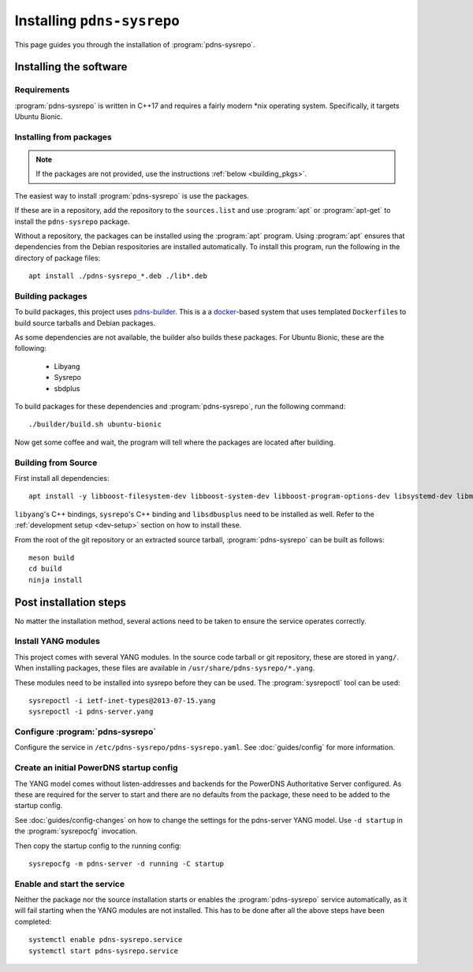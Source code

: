Installing ``pdns-sysrepo``
===========================
This page guides you through the installation of :program:`pdns-sysrepo`.

Installing the software
-----------------------

Requirements
^^^^^^^^^^^^
:program:`pdns-sysrepo` is written in C++17 and requires a fairly modern \*nix operating system.
Specifically, it targets Ubuntu Bionic.

Installing from packages
^^^^^^^^^^^^^^^^^^^^^^^^
.. note::
    If the packages are not provided, use the instructions :ref:`below <building_pkgs>`.

The easiest way to install :program:`pdns-sysrepo` is use the packages.

If these are in a repository, add the repository to the ``sources.list`` and use :program:`apt` or :program:`apt-get` to install the ``pdns-sysrepo`` package.

Without a repository, the packages can be installed using the :program:`apt` program.
Using :program:`apt` ensures that dependencies from the Debian respositories are installed automatically.
To install this program, run the following in the directory of package files::

  apt install ./pdns-sysrepo_*.deb ./lib*.deb

.. _building_pkgs:

Building packages
^^^^^^^^^^^^^^^^^
To build packages, this project uses `pdns-builder <https://github.com/PowerDNS/pdns-builder>`__.
This is a a `docker <https://www.docker.com>`__-based system that uses templated ``Dockerfile``\ s to build source tarballs and Debian packages.

As some dependencies are not available, the builder also builds these packages.
For Ubuntu Bionic, these are the following:

 - Libyang
 - Sysrepo
 - sbdplus

To build packages for these dependencies and :program:`pdns-sysrepo`, run the following command::

  ./builder/build.sh ubuntu-bionic

Now get some coffee and wait, the program will tell where the packages are located after building.

Building from Source
^^^^^^^^^^^^^^^^^^^^
First install all dependencies::

  apt install -y libboost-filesystem-dev libboost-system-dev libboost-program-options-dev libsystemd-dev libmstch-dev libspdlog-dev libyaml-cpp-dev

``libyang``\ 's C++ bindings, ``sysrepo``\ 's C++ binding and ``libsdbusplus`` need to be installed as well.
Refer to the :ref:`development setup <dev-setup>` section on how to install these.

From the root of the git repository or an extracted source tarball, :program:`pdns-sysrepo` can be built as follows::

  meson build
  cd build
  ninja install

Post installation steps
-----------------------
No matter the installation method, several actions need to be taken to ensure the service operates correctly.

.. _yang-module-install:

Install YANG modules
^^^^^^^^^^^^^^^^^^^^
This project comes with several YANG modules.
In the source code tarball or git repository, these are stored in ``yang/``.
When installing packages, these files are available in ``/usr/share/pdns-sysrepo/*.yang``.

These modules need to be installed into sysrepo before they can be used.
The :program:`sysrepoctl` tool can be used::

  sysrepoctl -i ietf-inet-types@2013-07-15.yang
  sysrepoctl -i pdns-server.yang

Configure :program:`pdns-sysrepo`
^^^^^^^^^^^^^^^^^^^^^^^^^^^^^^^^^
Configure the service in ``/etc/pdns-sysrepo/pdns-sysrepo.yaml``.
See :doc:`guides/config` for more information.

Create an initial PowerDNS startup config
^^^^^^^^^^^^^^^^^^^^^^^^^^^^^^^^^^^^^^^^^
The YANG model comes without listen-addresses and backends for the PowerDNS Authoritative Server configured.
As these are required for the server to start and there are no defaults from the package, these need to be added to the startup config.

See :doc:`guides/config-changes` on how to change the settings for the pdns-server YANG model.
Use ``-d startup`` in the :program:`sysrepocfg` invocation.

Then copy the startup config to the running config::

  sysrepocfg -m pdns-server -d running -C startup

Enable and start the service
^^^^^^^^^^^^^^^^^^^^^^^^^^^^
Neither the package nor the source installation starts or enables the :program:`pdns-sysrepo` service automatically, as it will fail starting when the YANG modules are not installed.
This has to be done after all the above steps have been completed::

  systemctl enable pdns-sysrepo.service
  systemctl start pdns-sysrepo.service
